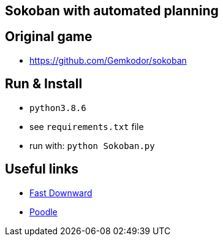 == Sokoban with automated planning

== Original game
- https://github.com/Gemkodor/sokoban

== Run & Install
- `python3.8.6`
- see `requirements.txt` file

- run with: `python Sokoban.py`

== Useful links

- https://github.com/criticalhop/downward[Fast Downward]
- https://pythonawesome.com/python-framework-for-ai-planning-and-automated-programming/[Poodle]
